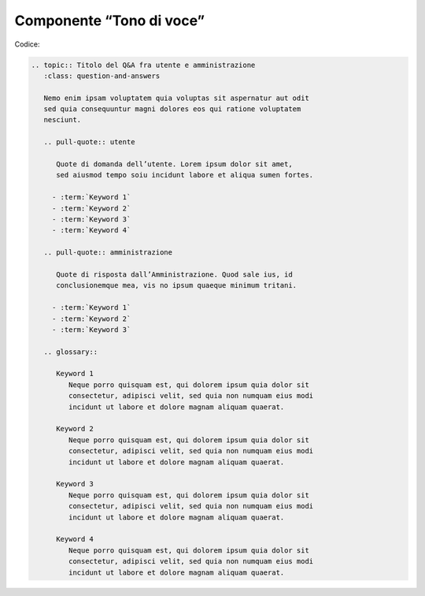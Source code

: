 Componente “Tono di voce”
=========================

Codice:

.. code-block:: rst

   .. topic:: Titolo del Q&A fra utente e amministrazione
      :class: question-and-answers
   
      Nemo enim ipsam voluptatem quia voluptas sit aspernatur aut odit 
      sed quia consequuntur magni dolores eos qui ratione voluptatem
      nesciunt.
   
      .. pull-quote:: utente
   
         Quote di domanda dell’utente. Lorem ipsum dolor sit amet,
         sed aiusmod tempo soiu incidunt labore et aliqua sumen fortes.
   
        - :term:`Keyword 1`
        - :term:`Keyword 2`
        - :term:`Keyword 3`
        - :term:`Keyword 4`
   
      .. pull-quote:: amministrazione
   
         Quote di risposta dall’Amministrazione. Quod sale ius, id 
         conclusionemque mea, vis no ipsum quaeque minimum tritani.
   
        - :term:`Keyword 1`
        - :term:`Keyword 2`
        - :term:`Keyword 3`
   
      .. glossary::
   
         Keyword 1
            Neque porro quisquam est, qui dolorem ipsum quia dolor sit
            consectetur, adipisci velit, sed quia non numquam eius modi
            incidunt ut labore et dolore magnam aliquam quaerat.
   
         Keyword 2
            Neque porro quisquam est, qui dolorem ipsum quia dolor sit
            consectetur, adipisci velit, sed quia non numquam eius modi
            incidunt ut labore et dolore magnam aliquam quaerat.
   
         Keyword 3
            Neque porro quisquam est, qui dolorem ipsum quia dolor sit
            consectetur, adipisci velit, sed quia non numquam eius modi 
            incidunt ut labore et dolore magnam aliquam quaerat.
   
         Keyword 4
            Neque porro quisquam est, qui dolorem ipsum quia dolor sit
            consectetur, adipisci velit, sed quia non numquam eius modi
            incidunt ut labore et dolore magnam aliquam quaerat.
